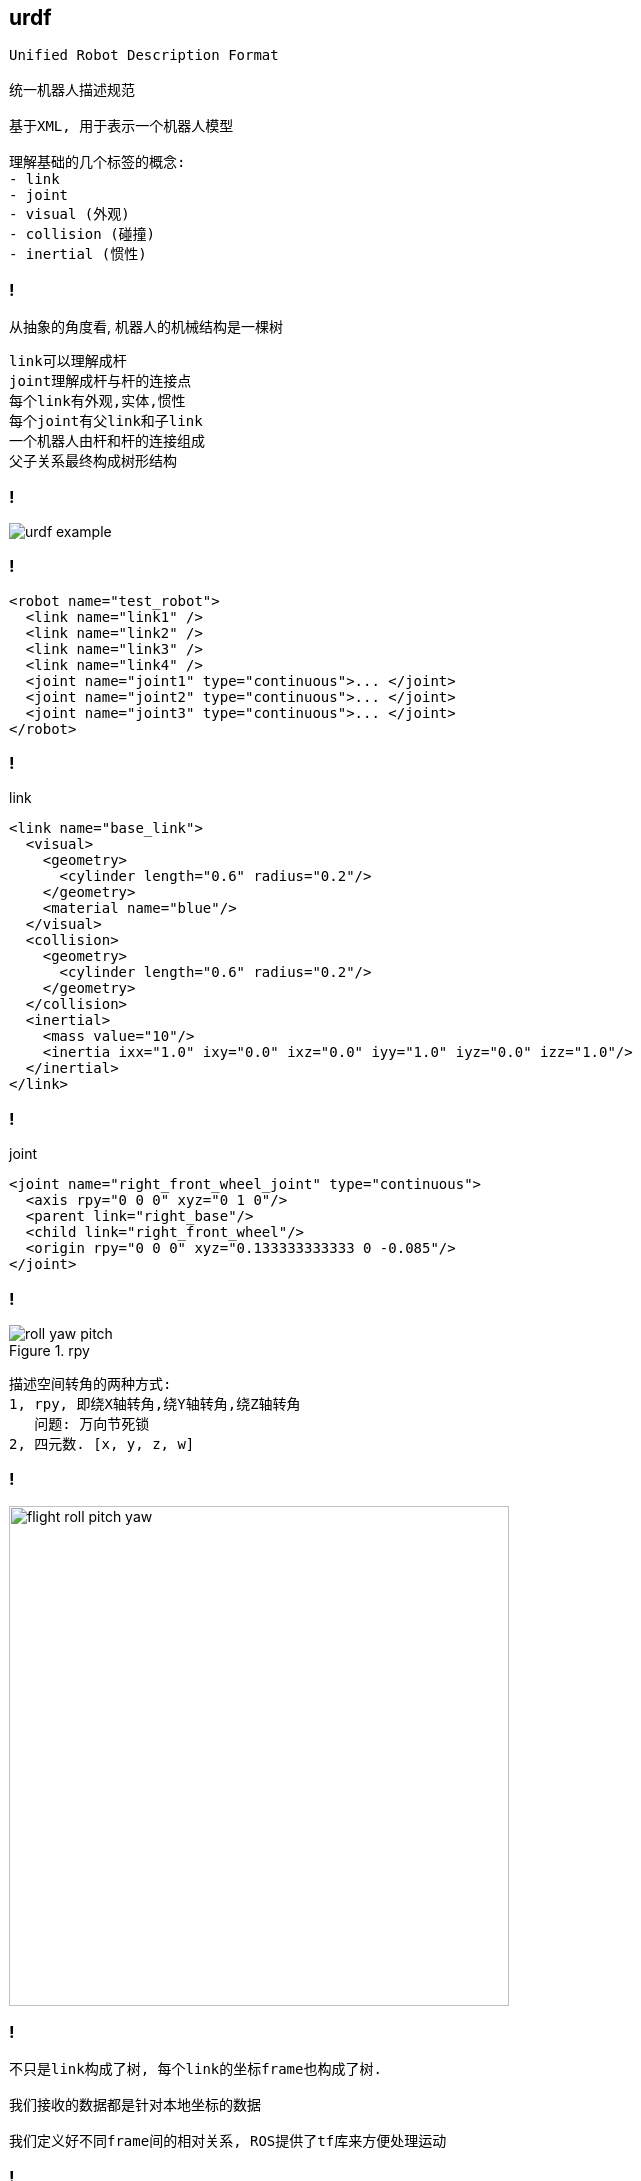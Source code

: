 == urdf

----
Unified Robot Description Format 

统一机器人描述规范

基于XML, 用于表示一个机器人模型

理解基础的几个标签的概念: 
- link
- joint 
- visual (外观)
- collision (碰撞)
- inertial (惯性)
----

=== !

从抽象的角度看, 机器人的机械结构是一棵树

----
link可以理解成杆
joint理解成杆与杆的连接点
每个link有外观,实体,惯性
每个joint有父link和子link
一个机器人由杆和杆的连接组成
父子关系最终构成树形结构
----

=== !

image::ros/urdf_example.png[]

=== !

[source,xml]
----
<robot name="test_robot">
  <link name="link1" />
  <link name="link2" />
  <link name="link3" />
  <link name="link4" />
  <joint name="joint1" type="continuous">... </joint>
  <joint name="joint2" type="continuous">... </joint>
  <joint name="joint3" type="continuous">... </joint>
</robot>
----

=== !

.link
[source, xml]
----
<link name="base_link">
  <visual>
    <geometry>
      <cylinder length="0.6" radius="0.2"/>
    </geometry>
    <material name="blue"/>
  </visual>
  <collision>
    <geometry>
      <cylinder length="0.6" radius="0.2"/>
    </geometry>
  </collision>
  <inertial>
    <mass value="10"/>
    <inertia ixx="1.0" ixy="0.0" ixz="0.0" iyy="1.0" iyz="0.0" izz="1.0"/>
  </inertial>
</link>
----

=== !

.joint
[source, xml]
----
<joint name="right_front_wheel_joint" type="continuous">
  <axis rpy="0 0 0" xyz="0 1 0"/>
  <parent link="right_base"/>
  <child link="right_front_wheel"/>
  <origin rpy="0 0 0" xyz="0.133333333333 0 -0.085"/>
</joint>
----

=== !

.rpy
image::roll_yaw_pitch.png[]

----
描述空间转角的两种方式:
1, rpy, 即绕X轴转角,绕Y轴转角,绕Z轴转角
   问题: 万向节死锁
2, 四元数. [x, y, z, w]
----

=== !

image::flight_roll_pitch_yaw.png[width=500]

=== !

----
不只是link构成了树, 每个link的坐标frame也构成了树.

我们接收的数据都是针对本地坐标的数据

我们定义好不同frame间的相对关系, ROS提供了tf库来方便处理运动
----

=== !

.frame tree
image::ros/frame_tree.png[]

=== !

.link tree
image::ros/link_tree.png[]

=== !

link:files/example.urdf[one urdf file example]

=== !

----
rviz和gazebo都能提供模型的视图

gazebo使用sdf描述语言, 能提供更多的模拟,如碰撞检测,实时渲染等
----

=== !

`xacro` 是宏,用于简化 `urdf` 文件的编写

